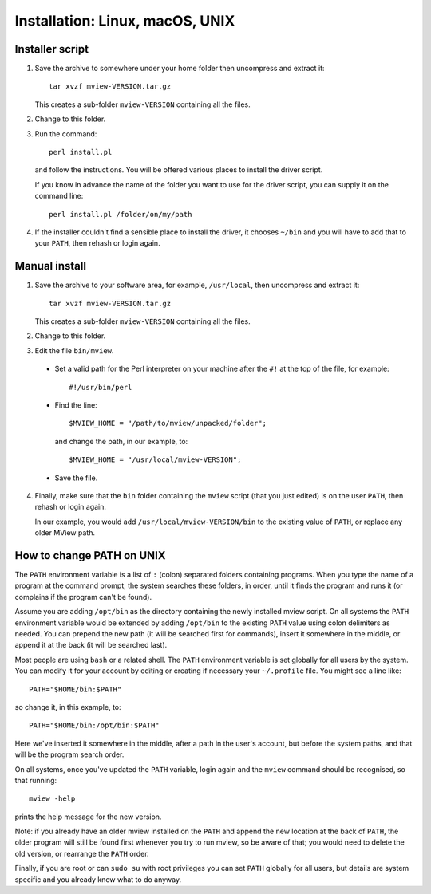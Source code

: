 Installation: Linux, macOS, UNIX
================================

Installer script
^^^^^^^^^^^^^^^^

1. Save the archive to somewhere under your home folder then uncompress
   and extract it::

        tar xvzf mview-VERSION.tar.gz

   This creates a sub-folder ``mview-VERSION`` containing all the files.
   
2. Change to this folder.

3. Run the command::

        perl install.pl
        
   and follow the instructions. You will be offered various places to install
   the driver script.
   
   If you know in advance the name of the folder you want to use for the
   driver script, you can supply it on the command line::

        perl install.pl /folder/on/my/path

4. If the installer couldn't find a sensible place to install the driver, it
   chooses ``~/bin`` and you will have to add that to your ``PATH``, then
   rehash or login again.

Manual install
^^^^^^^^^^^^^^

1. Save the archive to your software area, for example, ``/usr/local``, then
   uncompress and extract it::

        tar xvzf mview-VERSION.tar.gz

   This creates a sub-folder ``mview-VERSION`` containing all the files.

2. Change to this folder.

3. Edit the file ``bin/mview``.

  * Set a valid path for the Perl interpreter on your machine after the ``#!``
    at the top of the file, for example::

        #!/usr/bin/perl

  * Find the line::

        $MVIEW_HOME = "/path/to/mview/unpacked/folder";

    and change the path, in our example, to::

        $MVIEW_HOME = "/usr/local/mview-VERSION";

  * Save the file.

4. Finally, make sure that the ``bin`` folder containing the ``mview`` script
   (that you just edited) is on the user ``PATH``, then rehash or login again.

   In our example, you would add ``/usr/local/mview-VERSION/bin`` to the
   existing value of ``PATH``, or replace any older MView path.

How to change PATH on UNIX
^^^^^^^^^^^^^^^^^^^^^^^^^^

The ``PATH`` environment variable is a list of ``:`` (colon) separated folders
containing programs. When you type the name of a program at the command
prompt, the system searches these folders, in order, until it finds the
program and runs it (or complains if the program can't be found).

Assume you are adding ``/opt/bin`` as the directory containing the newly
installed mview script. On all systems the ``PATH`` environment variable would
be extended by adding ``/opt/bin`` to the existing ``PATH`` value using colon
delimiters as needed. You can prepend the new path (it will be searched first
for commands), insert it somewhere in the middle, or append it at the back (it
will be searched last).

Most people are using ``bash`` or a related shell. The ``PATH`` environment
variable is set globally for all users by the system. You can modify it for
your account by editing or creating if necessary your ``~/.profile`` file. You
might see a line like::

      PATH="$HOME/bin:$PATH"

so change it, in this example, to::

      PATH="$HOME/bin:/opt/bin:$PATH"
  
Here we've inserted it somewhere in the middle, after a path in the user's
account, but before the system paths, and that will be the program search
order.

On all systems, once you've updated the ``PATH`` variable, login again and the
``mview`` command should be recognised, so that running::

  mview -help

prints the help message for the new version.

Note: if you already have an older mview installed on the ``PATH`` and append
the new location at the back of ``PATH``, the older program will still be
found first whenever you try to run mview, so be aware of that; you would need
to delete the old version, or rearrange the ``PATH`` order.

Finally, if you are root or can ``sudo su`` with root privileges you can set
``PATH`` globally for all users, but details are system specific and you
already know what to do anyway.
